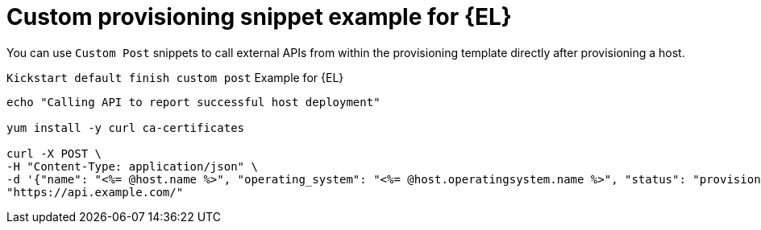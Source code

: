 [id="Custom_Provisioning_Snippet_Example_for_Enterprise_Linux_{context}"]
= Custom provisioning snippet example for {EL}

You can use `Custom Post` snippets to call external APIs from within the provisioning template directly after provisioning a host.

.`Kickstart default finish custom post` Example for {EL}
[options="nowrap" subs="+quotes"]
----
echo "Calling API to report successful host deployment"

yum install -y curl ca-certificates

curl -X POST \
-H "Content-Type: application/json" \
-d '{"name": "<%= @host.name %>", "operating_system": "<%= @host.operatingsystem.name %>", "status": "provisioned",}' \
"https://api.example.com/"
----
